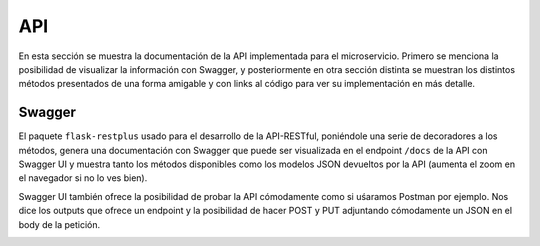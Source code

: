 API
===

En esta sección se muestra la documentación de la API implementada para el microservicio. Primero se menciona la posibilidad
de visualizar la información con Swagger, y posteriormente en otra sección distinta se muestran los distintos métodos presentados
de una forma amigable y con links al código para ver su implementación en más detalle.

Swagger
-------

El paquete ``flask-restplus`` usado para el desarrollo de la API-RESTful, poniéndole una serie de decoradores
a los métodos, genera una documentación con Swagger que puede ser visualizada en el endpoint ``/docs`` de la API con Swagger UI
y muestra tanto los métodos disponibles como los modelos JSON devueltos por la API (aumenta el zoom en el navegador si no lo ves bien).

.. image:: images/swagger.png

Swagger UI también ofrece la posibilidad de probar la API cómodamente como si uśaramos Postman por ejemplo. Nos dice los outputs que ofrece
un endpoint y la posibilidad de hacer POST y PUT adjuntando cómodamente un JSON en el body de la petición.

.. image:: images/swagger_expected_get.png

.. image:: images/swagger_post.png

.. image:: images/swagger_delete.png